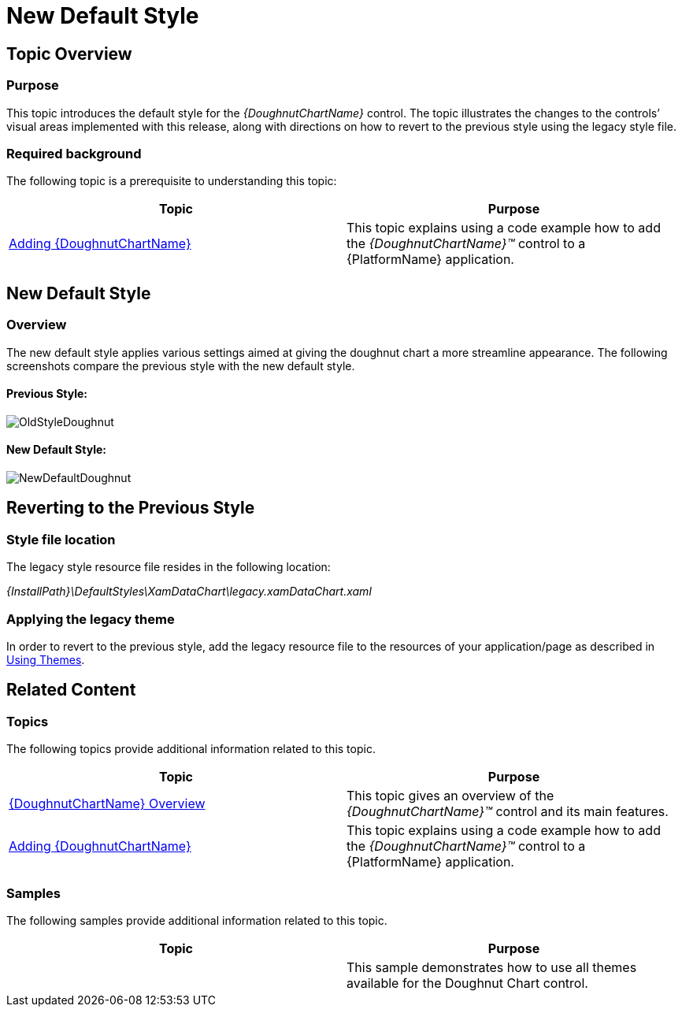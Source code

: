 ﻿////

|metadata|
{
    "name": "xamdoughnutchart-new-default-style",
    "controlName": [],
    "tags": [],
    "guid": "e7162ac0-9012-4417-864b-c6a6fbca9562",  
    "buildFlags": ["SL","WPF","XAML"],
    "createdOn": "2014-06-05T19:45:38.0688076Z"
}
|metadata|
////

= New Default Style

== Topic Overview

=== Purpose

This topic introduces the default style for the  _{DoughnutChartName}_  control. The topic illustrates the changes to the controls’ visual areas implemented with this release, along with directions on how to revert to the previous style using the legacy style file.

=== Required background

The following topic is a prerequisite to understanding this topic:

[options="header", cols="a,a"]
|====
|Topic|Purpose

| link:xamdoughnutchart-adding.html[Adding {DoughnutChartName}]
|This topic explains using a code example how to add the _{DoughnutChartName}™_ control to a {PlatformName} application.

|====

== New Default Style

=== Overview

The new default style applies various settings aimed at giving the doughnut chart a more streamline appearance. The following screenshots compare the previous style with the new default style.

==== Previous Style:

image::images/OldStyleDoughnut.jpg[] 

==== New Default Style:

image::images/NewDefaultDoughnut.jpg[]

== Reverting to the Previous Style

=== Style file location

The legacy style resource file resides in the following location:

_{InstallPath}\DefaultStyles\XamDataChart\legacy.xamDataChart.xaml_

=== Applying the legacy theme

In order to revert to the previous style, add the legacy resource file to the resources of your application/page as described in link:designers-guide-using-themes.html[Using Themes].

== Related Content

=== Topics

The following topics provide additional information related to this topic.

[options="header", cols="a,a"]
|====
|Topic|Purpose

| link:xamdoughnutchart-overview.html[{DoughnutChartName} Overview]
|This topic gives an overview of the _{DoughnutChartName}™_ control and its main features.

| link:xamdoughnutchart-adding.html[Adding {DoughnutChartName}]
|This topic explains using a code example how to add the _{DoughnutChartName}™_ control to a {PlatformName} application.

|====

=== Samples

The following samples provide additional information related to this topic.

[options="header", cols="a,a"]
|====
|Topic|Purpose

|
ifdef::sl[] 

link:{SamplesURL}/doughnut-chart/#/theming[Theming] 

endif::sl[] 

ifdef::wpf[] 

link:{SamplesURL}/doughnut-chart/theming[Theming] 

endif::wpf[]
|This sample demonstrates how to use all themes available for the Doughnut Chart control.

|====